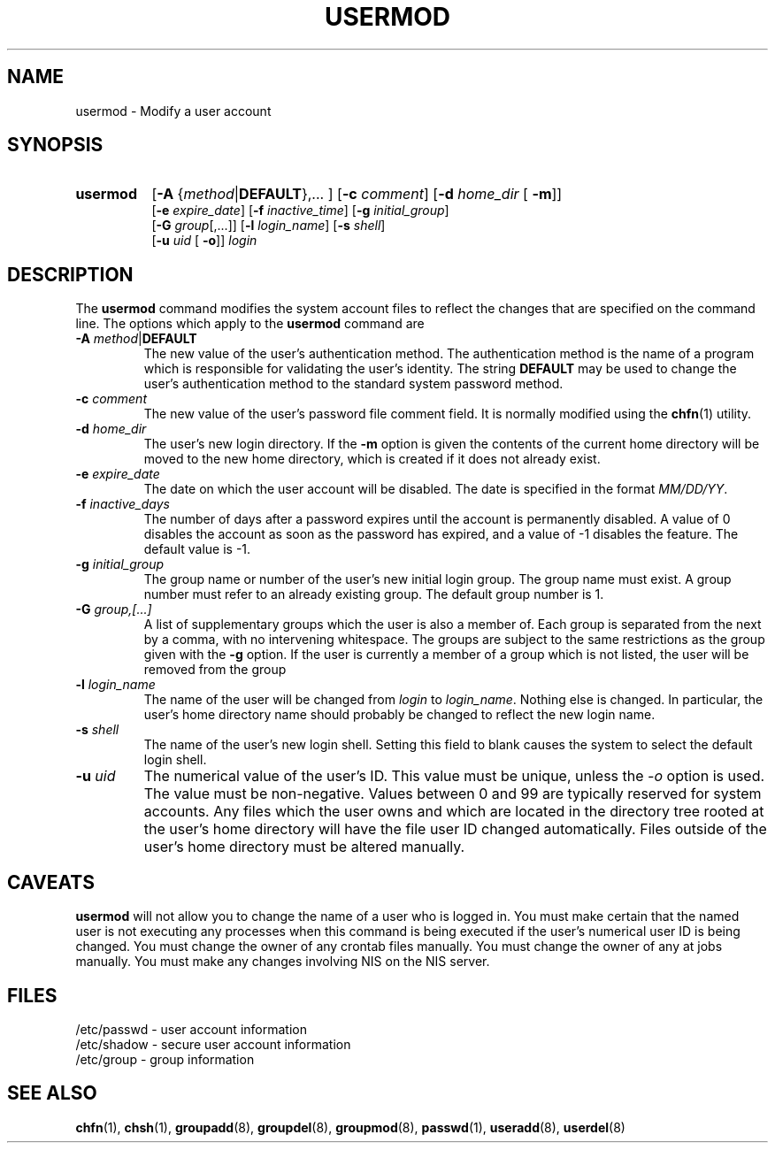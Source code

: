 .\" Copyright 1991 - 1994, John F. Haugh II
.\" All rights reserved.
.\"
.\" Redistribution and use in source and binary forms, with or without
.\" modification, are permitted provided that the following conditions
.\" are met:
.\" 1. Redistributions of source code must retain the above copyright
.\"    notice, this list of conditions and the following disclaimer.
.\" 2. Redistributions in binary form must reproduce the above copyright
.\"    notice, this list of conditions and the following disclaimer in the
.\"    documentation and/or other materials provided with the distribution.
.\" 3. All advertising materials mentioning features or use of this software
.\"    must display the following acknowledgement:
.\" This product includes software developed by John F. Haugh, II
.\"      and other contributors.
.\" 4. Neither the name of John F. Haugh, II nor the names of its contributors
.\"    may be used to endorse or promote products derived from this software
.\"    without specific prior written permission.
.\"
.\" THIS SOFTWARE IS PROVIDED BY JOHN HAUGH AND CONTRIBUTORS ``AS IS'' AND
.\" ANY EXPRESS OR IMPLIED WARRANTIES, INCLUDING, BUT NOT LIMITED TO, THE
.\" IMPLIED WARRANTIES OF MERCHANTABILITY AND FITNESS FOR A PARTICULAR PURPOSE
.\" ARE DISCLAIMED.  IN NO EVENT SHALL JOHN HAUGH OR CONTRIBUTORS BE LIABLE
.\" FOR ANY DIRECT, INDIRECT, INCIDENTAL, SPECIAL, EXEMPLARY, OR CONSEQUENTIAL
.\" DAMAGES (INCLUDING, BUT NOT LIMITED TO, PROCUREMENT OF SUBSTITUTE GOODS
.\" OR SERVICES; LOSS OF USE, DATA, OR PROFITS; OR BUSINESS INTERRUPTION)
.\" HOWEVER CAUSED AND ON ANY THEORY OF LIABILITY, WHETHER IN CONTRACT, STRICT
.\" LIABILITY, OR TORT (INCLUDING NEGLIGENCE OR OTHERWISE) ARISING IN ANY WAY
.\" OUT OF THE USE OF THIS SOFTWARE, EVEN IF ADVISED OF THE POSSIBILITY OF
.\" SUCH DAMAGE.
.\"
.\"	$Id: usermod.8,v 1.2 1996/09/10 02:45:24 marekm Exp $
.\"
.TH USERMOD 8
.SH NAME
usermod \- Modify a user account
.SH SYNOPSIS
.TP 8
.B usermod
.RB [ -A
.RI { method | \fBDEFAULT\fR "},... ]"
.RB [ -c
.IR comment ]
.RB [ -d
.IR home_dir " ["
.BR -m ]]
.br
.RB [ -e
.IR expire_date ]
.RB [ -f
.IR inactive_time ]
.RB [ -g
.IR initial_group ]
.br
.RB [ -G
.IR group [,...]]
.RB [ -l
.IR login_name ]
.RB [ -s
.IR shell ]
.br
.RB [ -u
.IR uid " ["
.BR -o ]]
.I login
.SH DESCRIPTION
The \fBusermod\fR command modifies the system account files to reflect
the changes that are specified on the command line.
The options which apply to the \fBusermod\fR command are
.IP "\fB-A \fImethod\fR|\fBDEFAULT\fR"
The new value of the user's authentication method.
The authentication method is the name of a program which is responsible
for validating the user's identity.
The string \fBDEFAULT\fR may be used to change the user's authentication
method to the standard system password method.
.IP "\fB-c \fIcomment\fR"
The new value of the user's password file comment field.
It is normally modified using the \fBchfn\fR(1) utility.
.IP "\fB-d \fIhome_dir\fR"
The user's new login directory.
If the \fB-m\fR option is given the contents of the current home directory
will be moved to the new home directory, which is created if it does not
already exist.
.IP "\fB-e \fIexpire_date\fR"
The date on which the user account will be disabled.
The date is specified in the format \fIMM/DD/YY\fR.
.IP "\fB-f \fIinactive_days\fR"
The number of days after a password expires until the account
is permanently disabled.
A value of 0 disables the account as soon as the password has
expired, and a value of -1 disables the feature.
The default value is -1.
.IP "\fB-g \fIinitial_group\fR"
The group name or number of the user's new initial login group.
The group name must exist.  A group number must refer to an
already existing group.
The default group number is 1.
.IP "\fB-G \fIgroup,[...]\fR"
A list of supplementary groups which the user is also a member
of.
Each group is separated from the next by a comma, with no
intervening whitespace.
The groups are subject to the same restrictions as the group
given with the \fB-g\fR option.
If the user is currently a member of a group which is not listed,
the user will be removed from the group
.IP "\fB-l \fIlogin_name\fR"
The name of the user will be changed from \fIlogin\fR to
\fIlogin_name\fR.
Nothing else is changed.
In particular, the user's home directory name should probably
be changed to reflect the new login name.
.IP "\fB-s \fIshell\fR"
The name of the user's new login shell.
Setting this field to blank causes the system
to select the default login shell.
.IP "\fB-u \fIuid\fR"
The numerical value of the user's ID.
This value must be unique, unless the \fI-o\fR option is used.
The value must be non-negative.
Values between 0 and 99 are typically reserved for system accounts.
Any files which the user owns and which are located in the directory
tree rooted at the user's home directory will have the file user ID
changed automatically.
Files outside of the user's home directory must be altered manually.
.SH CAVEATS
\fBusermod\fR will not allow you to change the name of a user who is
logged in.
You must make certain that the named user is not executing any processes
when this command is being executed if the user's numerical user ID is
being changed.
You must change the owner of any crontab files manually.
You must change the owner of any at jobs manually.
You must make any changes involving NIS on the NIS server.
.SH FILES
/etc/passwd \- user account information
.br
/etc/shadow \- secure user account information
.br
/etc/group \- group information
.SH SEE ALSO
.BR chfn (1),
.BR chsh (1),
.BR groupadd (8),
.BR groupdel (8),
.BR groupmod (8),
.BR passwd (1),
.BR useradd (8),
.BR userdel (8)

